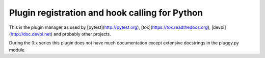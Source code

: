 
Plugin registration and hook calling for Python
===============================================

.. image:: https://img.shields.io/pypi/v/pluggy.svg
    :target: https://pypi.python.org/pypi/pluggy
.. image:: https://img.shields.io/pypi/pyversions/pluggy.svg
    :target: https://pypi.python.org/pypi/pluggy
.. image:: https://img.shields.io/travis/pytest-dev/pluggy/master.svg
    :target: https://travis-ci.org/pytest-dev/pluggy
.. image:: https://img.shields.io/appveyor/ci/pytestbot/pluggy/master.svg
    :target: https://ci.appveyor.com/project/pytestbot/pluggy

This is the plugin manager as used by [pytest](http://pytest.org), [tox](https://tox.readthedocs.org), [devpi](http://doc.devpi.net) and probably other projects.

During the 0.x series this plugin does not have much documentation
except extensive docstrings in the pluggy.py module.
